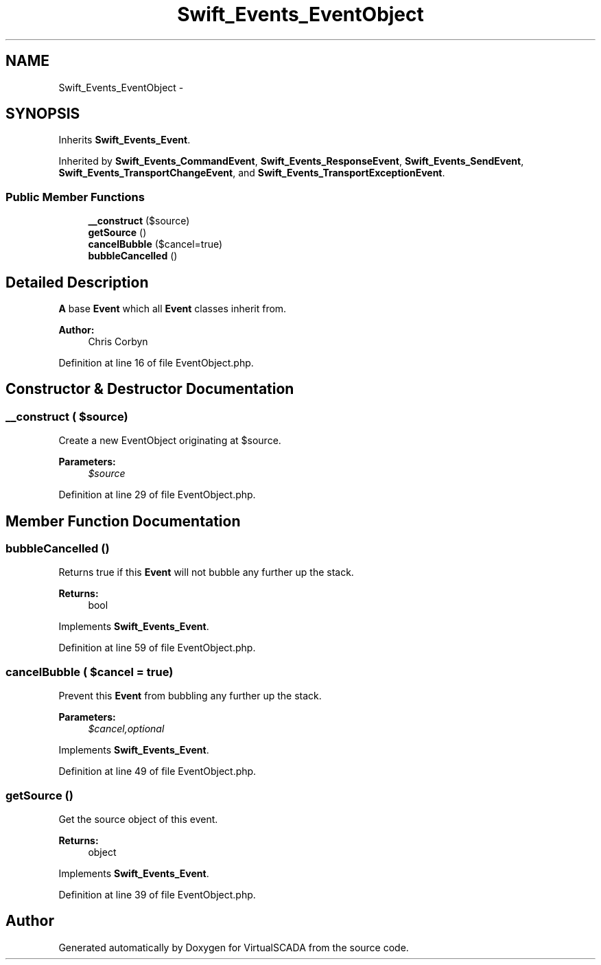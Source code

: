 .TH "Swift_Events_EventObject" 3 "Tue Apr 14 2015" "Version 1.0" "VirtualSCADA" \" -*- nroff -*-
.ad l
.nh
.SH NAME
Swift_Events_EventObject \- 
.SH SYNOPSIS
.br
.PP
.PP
Inherits \fBSwift_Events_Event\fP\&.
.PP
Inherited by \fBSwift_Events_CommandEvent\fP, \fBSwift_Events_ResponseEvent\fP, \fBSwift_Events_SendEvent\fP, \fBSwift_Events_TransportChangeEvent\fP, and \fBSwift_Events_TransportExceptionEvent\fP\&.
.SS "Public Member Functions"

.in +1c
.ti -1c
.RI "\fB__construct\fP ($source)"
.br
.ti -1c
.RI "\fBgetSource\fP ()"
.br
.ti -1c
.RI "\fBcancelBubble\fP ($cancel=true)"
.br
.ti -1c
.RI "\fBbubbleCancelled\fP ()"
.br
.in -1c
.SH "Detailed Description"
.PP 
\fBA\fP base \fBEvent\fP which all \fBEvent\fP classes inherit from\&.
.PP
\fBAuthor:\fP
.RS 4
Chris Corbyn 
.RE
.PP

.PP
Definition at line 16 of file EventObject\&.php\&.
.SH "Constructor & Destructor Documentation"
.PP 
.SS "__construct ( $source)"
Create a new EventObject originating at $source\&.
.PP
\fBParameters:\fP
.RS 4
\fI$source\fP 
.RE
.PP

.PP
Definition at line 29 of file EventObject\&.php\&.
.SH "Member Function Documentation"
.PP 
.SS "bubbleCancelled ()"
Returns true if this \fBEvent\fP will not bubble any further up the stack\&.
.PP
\fBReturns:\fP
.RS 4
bool 
.RE
.PP

.PP
Implements \fBSwift_Events_Event\fP\&.
.PP
Definition at line 59 of file EventObject\&.php\&.
.SS "cancelBubble ( $cancel = \fCtrue\fP)"
Prevent this \fBEvent\fP from bubbling any further up the stack\&.
.PP
\fBParameters:\fP
.RS 4
\fI$cancel,optional\fP 
.RE
.PP

.PP
Implements \fBSwift_Events_Event\fP\&.
.PP
Definition at line 49 of file EventObject\&.php\&.
.SS "getSource ()"
Get the source object of this event\&.
.PP
\fBReturns:\fP
.RS 4
object 
.RE
.PP

.PP
Implements \fBSwift_Events_Event\fP\&.
.PP
Definition at line 39 of file EventObject\&.php\&.

.SH "Author"
.PP 
Generated automatically by Doxygen for VirtualSCADA from the source code\&.
